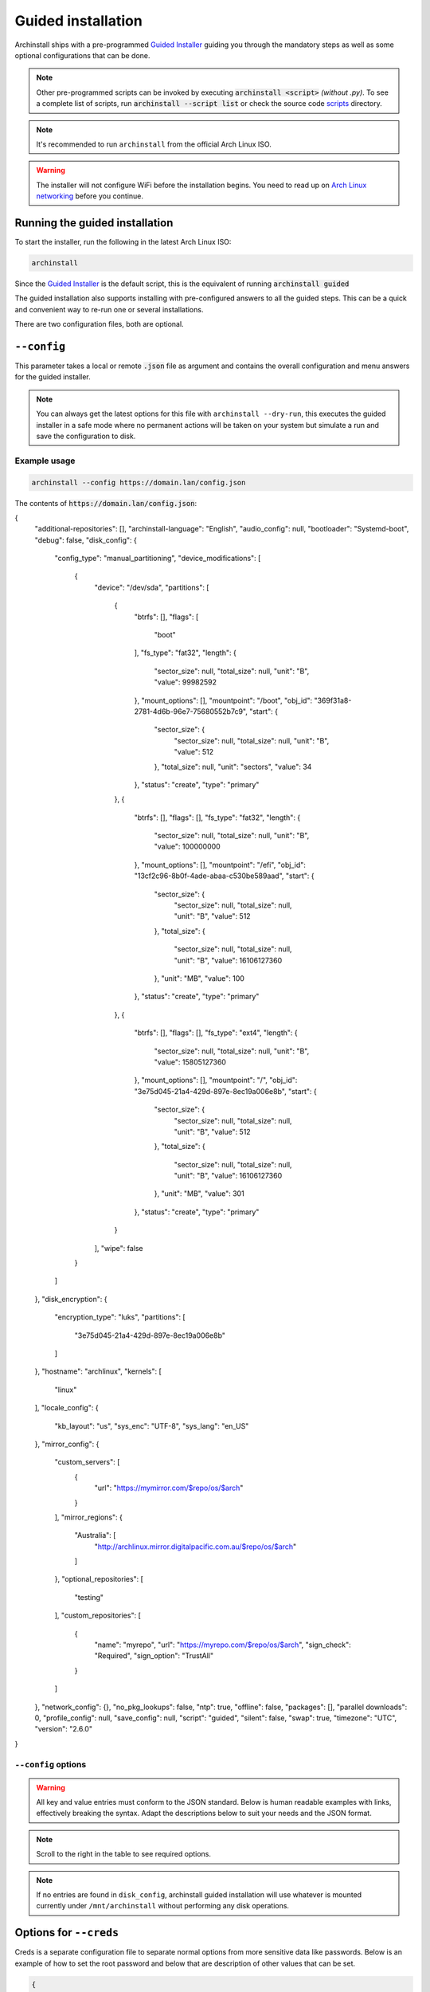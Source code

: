 .. _guided:

Guided installation
===================

Archinstall ships with a pre-programmed `Guided Installer`_ guiding you through the mandatory steps as well as some optional configurations that can be done.

.. note::

   Other pre-programmed scripts can be invoked by executing :code:`archinstall <script>` *(without .py)*. To see a complete list of scripts, run :code:`archinstall --script list` or check the source code `scripts`_ directory.

.. note::

   It's recommended to run ``archinstall`` from the official Arch Linux ISO.


.. warning::
    The installer will not configure WiFi before the installation begins. You need to read up on `Arch Linux networking <https://wiki.archlinux.org/index.php/Network_configuration>`_ before you continue.

Running the guided installation
-------------------------------

To start the installer, run the following in the latest Arch Linux ISO:

.. code-block:: sh

    archinstall

Since the `Guided Installer`_ is the default script, this is the equivalent of running :code:`archinstall guided`


The guided installation also supports installing with pre-configured answers to all the guided steps. This can be a quick and convenient way to re-run one or several installations.

There are two configuration files, both are optional.

``--config``
------------

This parameter takes a local or remote :code:`.json` file as argument and contains the overall configuration and menu answers for the guided installer.

.. note::

   You can always get the latest options for this file with ``archinstall --dry-run``, this executes the guided installer in a safe mode where no permanent actions will be taken on your system but simulate a run and save the configuration to disk.

Example usage
^^^^^^^^^^^^^

.. code-block:: sh

    archinstall --config https://domain.lan/config.json

The contents of :code:`https://domain.lan/config.json`:

.. code-block:: json

{
  "additional-repositories": [],
  "archinstall-language": "English",
  "audio_config": null,
  "bootloader": "Systemd-boot",
  "debug": false,
  "disk_config": {
    "config_type": "manual_partitioning",
    "device_modifications": [
      {
        "device": "/dev/sda",
        "partitions": [
          {
            "btrfs": [],
            "flags": [
              "boot"
            ],
            "fs_type": "fat32",
            "length": {
              "sector_size": null,
              "total_size": null,
              "unit": "B",
              "value": 99982592
            },
            "mount_options": [],
            "mountpoint": "/boot",
            "obj_id": "369f31a8-2781-4d6b-96e7-75680552b7c9",
            "start": {
              "sector_size": {
                "sector_size": null,
                "total_size": null,
                "unit": "B",
                "value": 512
              },
              "total_size": null,
              "unit": "sectors",
              "value": 34
            },
            "status": "create",
            "type": "primary"
          },
          {
            "btrfs": [],
            "flags": [],
            "fs_type": "fat32",
            "length": {
              "sector_size": null,
              "total_size": null,
              "unit": "B",
              "value": 100000000
            },
            "mount_options": [],
            "mountpoint": "/efi",
            "obj_id": "13cf2c96-8b0f-4ade-abaa-c530be589aad",
            "start": {
              "sector_size": {
                "sector_size": null,
                "total_size": null,
                "unit": "B",
                "value": 512
              },
              "total_size": {
                "sector_size": null,
                "total_size": null,
                "unit": "B",
                "value": 16106127360
              },
              "unit": "MB",
              "value": 100
            },
            "status": "create",
            "type": "primary"
          },
          {
            "btrfs": [],
            "flags": [],
            "fs_type": "ext4",
            "length": {
              "sector_size": null,
              "total_size": null,
              "unit": "B",
              "value": 15805127360
            },
            "mount_options": [],
            "mountpoint": "/",
            "obj_id": "3e75d045-21a4-429d-897e-8ec19a006e8b",
            "start": {
              "sector_size": {
                "sector_size": null,
                "total_size": null,
                "unit": "B",
                "value": 512
              },
              "total_size": {
                "sector_size": null,
                "total_size": null,
                "unit": "B",
                "value": 16106127360
              },
              "unit": "MB",
              "value": 301
            },
            "status": "create",
            "type": "primary"
          }
        ],
        "wipe": false
      }
    ]
  },
  "disk_encryption": {
    "encryption_type": "luks",
    "partitions": [
      "3e75d045-21a4-429d-897e-8ec19a006e8b"
    ]
  },
  "hostname": "archlinux",
  "kernels": [
    "linux"
  ],
  "locale_config": {
    "kb_layout": "us",
    "sys_enc": "UTF-8",
    "sys_lang": "en_US"
  },
  "mirror_config": {
    "custom_servers": [
      {
        "url": "https://mymirror.com/$repo/os/$arch"
      }
    ],
    "mirror_regions": {
      "Australia": [
        "http://archlinux.mirror.digitalpacific.com.au/$repo/os/$arch"
      ]
    },
    "optional_repositories": [
      "testing"
    ],
    "custom_repositories": [
      {
        "name": "myrepo",
        "url": "https://myrepo.com/$repo/os/$arch",
        "sign_check": "Required",
        "sign_option": "TrustAll"
      }
    ]
  },
  "network_config": {},
  "no_pkg_lookups": false,
  "ntp": true,
  "offline": false,
  "packages": [],
  "parallel downloads": 0,
  "profile_config": null,
  "save_config": null,
  "script": "guided",
  "silent": false,
  "swap": true,
  "timezone": "UTC",
  "version": "2.6.0"
}

``--config`` options
^^^^^^^^^^^^^^^^^^^^

.. warning::

   All key and value entries must conform to the JSON standard. Below is human readable examples with links, effectively breaking the syntax. Adapt the descriptions below to suit your needs and the JSON format.

.. note::

   Scroll to the right in the table to see required options.

.. csv-table:: JSON options
   :file: ../cli_parameters/config/config_options.csv
   :widths: 15, 40, 40, 5
   :escape: !
   :header-rows: 1

.. I'd like to keep this note, as this is the intended behavior of archinstall.
.. note::

   If no entries are found in ``disk_config``, archinstall guided installation will use whatever is mounted currently under ``/mnt/archinstall`` without performing any disk operations.

Options for ``--creds``
-----------------------

Creds is a separate configuration file to separate normal options from more sensitive data like passwords.
Below is an example of how to set the root password and below that are description of other values that can be set.

.. code-block:: json

    {
        "!root-password" : "SecretSanta2022"
    }

.. list-table:: --creds options
   :widths: 25 25 40 10
   :header-rows: 1

   * - Key
     - Values
     - Description
     - Required
   * - !encryption-password
     - ``str``
     - Password to encrypt disk, not encrypted if password not provided
     - No
   * - !root-password
     - ``str``
     - The root account password
     - No
   * - !users
     - .. code-block:: json

          {
              "username": "<USERNAME>",
              "!password": "<PASSWORD>",
              "sudo": false
          }
     - List of regular user credentials, see configuration for reference
     - Maybe


.. note::

   ``!users`` is optional only if ``!root-password`` was set. ``!users`` will be enforced otherwise and the minimum amount of users with sudo privileges required will be set to 1.

.. note::

   The key's start with ``!`` because internal log functions will mask any keys starting with explamation from logs and unrestricted configurations.

.. _scripts: https://github.com/archlinux/archinstall/tree/master/archinstall/scripts
.. _Guided Installer: https://github.com/archlinux/archinstall/blob/master/archinstall/scripts/guided.py
